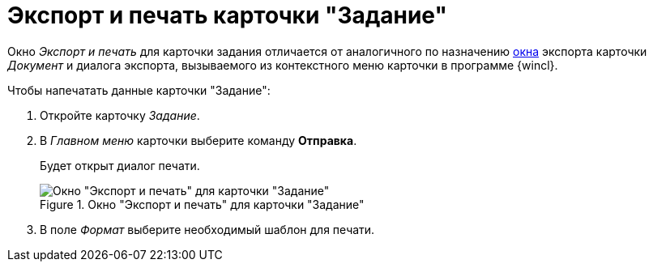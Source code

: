 = Экспорт и печать карточки "Задание"

Окно _Экспорт и печать_ для карточки задания отличается от аналогичного по назначению xref:document/export.adoc[окна] экспорта карточки _Документ_ и диалога экспорта, вызываемого из контекстного меню карточки в программе {wincl}.

.Чтобы напечатать данные карточки "Задание":
. Откройте карточку _Задание_.
. В _Главном меню_ карточки выберите команду *Отправка*.
+
Будет открыт диалог печати.
+
.Окно "Экспорт и печать" для карточки "Задание"
image::task-export-print.png[Окно "Экспорт и печать" для карточки "Задание"]
+
. В поле _Формат_ выберите необходимый шаблон для печати.
